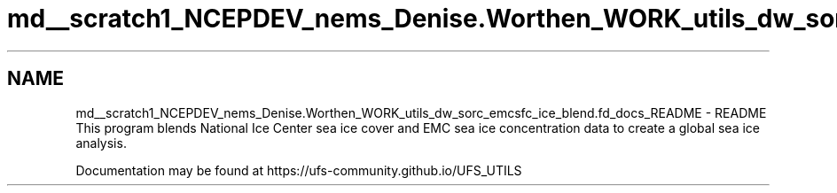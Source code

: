 .TH "md__scratch1_NCEPDEV_nems_Denise.Worthen_WORK_utils_dw_sorc_emcsfc_ice_blend.fd_docs_README" 3 "Tue May 14 2024" "Version 1.13.0" "emcsfc_ice_blend" \" -*- nroff -*-
.ad l
.nh
.SH NAME
md__scratch1_NCEPDEV_nems_Denise.Worthen_WORK_utils_dw_sorc_emcsfc_ice_blend.fd_docs_README \- README 
This program blends National Ice Center sea ice cover and EMC sea ice concentration data to create a global sea ice analysis\&.
.PP
Documentation may be found at https://ufs-community.github.io/UFS_UTILS 
